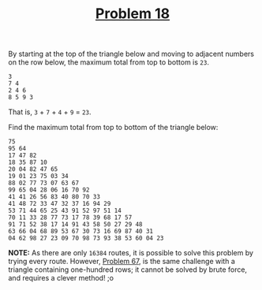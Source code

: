 #+TITLE: [[https://projecteuler.net/problem=18][Problem 18]]

By starting at the top of the triangle below and moving to adjacent numbers on
the row below, the maximum total from top to bottom is =23=.
#+BEGIN_EXAMPLE
  3
  7 4
  2 4 6
  8 5 9 3
#+END_EXAMPLE

That is, =3= + =7= + =4= + =9= = =23=.

Find the maximum total from top to bottom of the triangle below:
#+BEGIN_EXAMPLE
  75
  95 64
  17 47 82
  18 35 87 10
  20 04 82 47 65
  19 01 23 75 03 34
  88 02 77 73 07 63 67
  99 65 04 28 06 16 70 92
  41 41 26 56 83 40 80 70 33
  41 48 72 33 47 32 37 16 94 29
  53 71 44 65 25 43 91 52 97 51 14
  70 11 33 28 77 73 17 78 39 68 17 57
  91 71 52 38 17 14 91 43 58 50 27 29 48
  63 66 04 68 89 53 67 30 73 16 69 87 40 31
  04 62 98 27 23 09 70 98 73 93 38 53 60 04 23
#+END_EXAMPLE

*NOTE:* As there are only =16384= routes, it is possible to solve this problem
 by trying every route. However, [[https://projecteuler.net/problem=67][Problem 67]], is the same challenge with a
 triangle containing one-hundred rows; it cannot be solved by brute force, and
 requires a clever method! ;o
